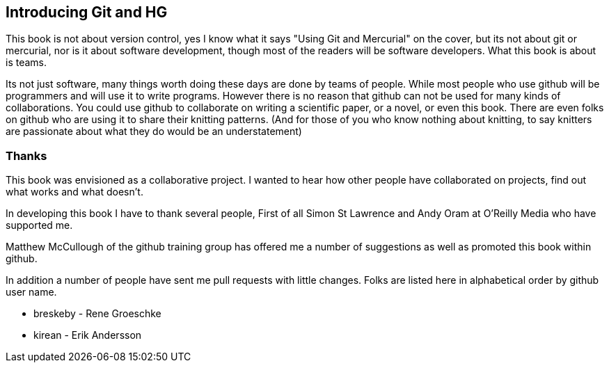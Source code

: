 == Introducing Git and HG

This book is not about version control, yes I know what it says "Using
Git and Mercurial" on the cover, but its not about git or
mercurial, nor is it about software development, though most of the
readers will be software developers. What this book is about is teams. 

Its not just software, many things worth doing these days are done by
teams of people. While most people who use github will be programmers
and will use it to write programs. However there is no reason that
github can not be used for many kinds of collaborations. You could use
github to collaborate on writing a scientific paper, or a novel, or
even this book. There are even folks on github who are using it to
share their knitting patterns. (And for those of you who know nothing
about knitting, to say knitters are passionate about what they do
would be an understatement)  

=== Thanks

This book was envisioned as a collaborative project. I wanted to hear
how other people have collaborated on projects, find out what works
and what doesn't.

In developing this book I have to thank several people, First of all
Simon St Lawrence and Andy Oram at O'Reilly Media who have supported
me.

Matthew McCullough of the github training group has offered me a
number of suggestions as well as promoted this book within github.

In addition a number of people have sent me pull requests with little
changes. Folks are listed here in alphabetical order by github user name.

* breskeby - Rene Groeschke
* kirean   - Erik Andersson
